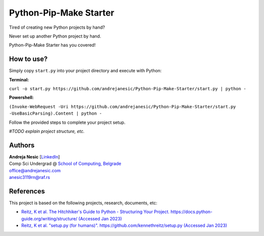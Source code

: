 Python-Pip-Make Starter
=======================

Tired of creating new Python projects by hand?

Never set up another Python project by hand.

Python-Pip-Make Starter has you covered!

How to use?
-----------

Simply copy ``start.py`` into your project directory and execute with Python:

**Terminal:**

``curl -o start.py https://github.com/andrejanesic/Python-Pip-Make-Starter/start.py | python -``

**Powershell:**

``(Invoke-WebRequest -Uri https://github.com/andrejanesic/Python-Pip-Make-Starter/start.py -UseBasicParsing).Content | python -``

Follow the provided steps to complete your project setup.

*#TODO explain project structure, etc.*

Authors
-------

.. image:: https://andrejanesic.com/git-signature-sm.png
    :width: 359
    :alt: Andreja Nesic

| **Andreja Nesic** \[`LinkedIn <https://www.linkedin.com/in/andreja-nesic/>`__\]
| Comp Sci Undergrad @ `School of Computing, Belgrade <https://www.linkedin.com/school/racunarski-fakultet/>`__
| office@andrejanesic.com
| anesic3119rn@raf.rs

References
----------

This project is based on the following projects, research, documents, etc:

- `Reitz, K et al. The Hitchhiker's Guide to Python - Structuring Your Project. https://docs.python-guide.org/writing/structure/ (Accessed Jan 2023) <https://docs.python-guide.org/writing/structure/>`__

- `Reitz, K et al. "setup.py (for humans)". https://github.com/kennethreitz/setup.py (Accessed Jan 2023) <https://github.com/kennethreitz/setup.py>`__